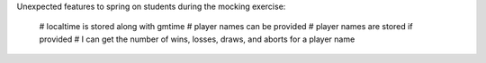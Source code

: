 Unexpected features to spring on students during the mocking exercise:

    # localtime is stored along with gmtime
    # player names can be provided
    # player names are stored if provided
    # I can get the number of wins, losses, draws, and aborts for a player name
